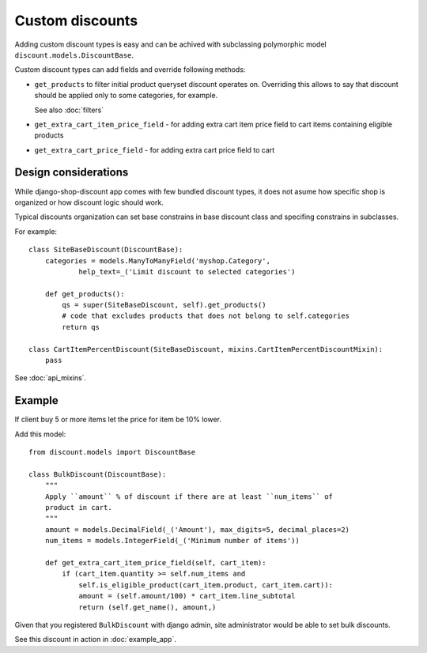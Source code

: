 ================
Custom discounts
================

Adding custom discount types is easy and can be achived with subclassing
polymorphic model ``discount.models.DiscountBase``.

Custom discount types can add fields and override following methods:

* ``get_products`` to filter initial product queryset discount operates on.
  Overriding this allows to say that discount should be applied only to some
  categories, for example.

  See also :doc:`filters`

* ``get_extra_cart_item_price_field`` - for adding extra cart item price field
  to cart items containing eligible products

* ``get_extra_cart_price_field`` - for adding extra cart price field to cart

Design considerations
---------------------

While django-shop-discount app comes with few bundled discount types, it does
not asume how specific shop is organized or how discount logic should work.

Typical discounts organization can set base constrains in base discount class
and specifing constrains in subclasses.

For example::

    class SiteBaseDiscount(DiscountBase):
        categories = models.ManyToManyField('myshop.Category',
                help_text=_('Limit discount to selected categories')

        def get_products():
            qs = super(SiteBaseDiscount, self).get_products()
            # code that excludes products that does not belong to self.categories
            return qs

    class CartItemPercentDiscount(SiteBaseDiscount, mixins.CartItemPercentDiscountMixin):
        pass

See :doc:`api_mixins`.

Example
-------

If client buy 5 or more items let the price for item be 10% lower.

Add this model::

    from discount.models import DiscountBase

    class BulkDiscount(DiscountBase):
        """
        Apply ``amount`` % of discount if there are at least ``num_items`` of
        product in cart.
        """
        amount = models.DecimalField(_('Amount'), max_digits=5, decimal_places=2)
        num_items = models.IntegerField(_('Minimum number of items'))

        def get_extra_cart_item_price_field(self, cart_item):
            if (cart_item.quantity >= self.num_items and
                self.is_eligible_product(cart_item.product, cart_item.cart)):
                amount = (self.amount/100) * cart_item.line_subtotal
                return (self.get_name(), amount,)

Given that you registered ``BulkDiscount`` with django admin,
site administrator would be able to set bulk discounts.

See this discount in action in :doc:`example_app`.
